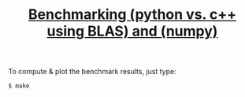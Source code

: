 #+TITLE: [[http://stackoverflow.com/q/7596612/][Benchmarking (python vs. c++ using BLAS) and (numpy)]]

To compute & plot the benchmark results, just type:

: $ make
